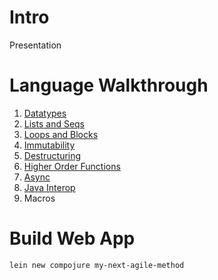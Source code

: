 * Intro

Presentation

* Language Walkthrough

1. [[file:src/clj_talk/core.clj][Datatypes]]
2. [[file:src/clj_talk/lists_and_seqs.clj][Lists and Seqs]]
3. [[file:src/clj_talk/loops.clj][Loops and Blocks]]
4. [[file:src/clj_talk/immutability.clj][Immutability]]
5. [[file:src/clj_talk/destructuring.clj][Destructuring]]
6. [[file:src/clj_talk/higher_order_functions.clj][Higher Order Functions]]
7. [[file:src/clj_talk/async.clj][Async]]
8. [[file:src/clj_talk/java_interop.clj][Java Interop]]
9. Macros

* Build Web App

#+begin_src sh
lein new compojure my-next-agile-method
#+end_src

